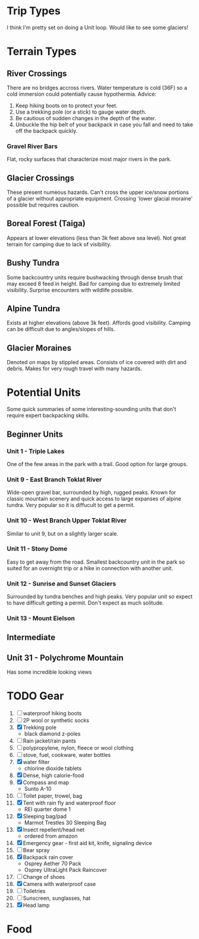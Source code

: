* Trip Types
  I think I'm pretty set on doing a Unit loop. Would like to see some glaciers!
* Terrain Types
** River Crossings
   There are no bridges accross rivers. Water temperature is cold (36F) so a
   cold immersion could potentially cause hypothermia.
   Advice:
   1. Keep hiking boots on to protect your feet.
   2. Use a trekking pole (or a stick) to gauge water depth.
   3. Be cautious of sudden changes in the depth of the water.
   4. Unbuckle the hip belt of your backpack in case you fall and need to
      take off the backpack quickly.
*** Gravel River Bars
    Flat, rocky surfaces that characterize most major rivers in the park.
** Glacier Crossings
   These present numeous hazards. Can't cross the upper ice/snow portions of a
   glacier without appropriate equipment. Crossing 'lower glacial moraine'
   possible but requires caution.
** Boreal Forest (Taiga)
   Appears at lower elevations (less than 3k feet above sea level). Not great
   terrain for camping due to lack of visibility.
** Bushy Tundra
   Some backcountry units require bushwacking through dense brush that may
   exceed 6 feed in height. Bad for camping due to extremely limited visibility.
   Surprise encounters with wildlife possible.
** Alpine Tundra
   Exists at higher elevations (above 3k feet). Affords good visibility. Camping
   can be difficult due to angles/slopes of hills.
** Glacier Moraines
   Denoted on maps by stippled areas. Consists of ice covered with dirt and
   debris. Makes for very rough travel with many hazards.
* Potential Units
  Some quick summaries of some interesting-sounding units that don't require
  expert backpacking skills.
** Beginner Units
*** Unit 1 - Triple Lakes
    One of the few areas in the park with a trail. Good option for large groups.
*** Unit 9 - East Branch Toklat River
    Wide-open gravel bar, surrounded by high, rugged peaks. Known for classic
    mountain scenery and quick access to large expanses of alpine tundra. Very
    popular so it is diffucult to get a permit.
*** Unit 10 - West Branch Upper Toklat River
    Similar to unit 9, but on a slightly larger scale.
*** Unit 11 - Stony Dome
    Easy to get away from the road. Smallest backcountry unit in the park so
    suited for an overnight trip or a hike in connection with another unit.
*** Unit 12 - Sunrise and Sunset Glaciers
    Surrounded by tundra benches and high peaks. Very popular unit so expect
    to have difficult getting a permit. Don't expect as much solitude.
*** Unit 13 - Mount Eielson
** Intermediate
** Unit 31 - Polychrome Mountain
   Has some incredible looking views
* TODO Gear
1. [ ] waterproof hiking boots
2. [ ] 2P wool or synthetic socks
3. [X] Trekking pole
   - black diamond z-poles
4. [ ] Rain jacket/rain pants
5. [ ] polypropylene, nylon, fleece or wool clothing
6. [ ] stove, fuel, cookware, water bottles
7. [X] water filter
   - chlorine dioxide tablets
8. [X] Dense, high calorie-food
9. [X] Compass and map
   - Sunto A-10
10. [ ] Toilet paper, trowel, bag
11. [X] Tent with rain fly and waterproof floor
    - REI quarter dome 1
12. [X] Sleeping bag/pad
    - Marmot Trestles 30 Sleeping Bag
13. [X] Insect repellent/head net
    - ordered from amazon
14. [X] Emergency gear - first aid kit, knife, signaling device
15. [ ] Bear spray
16. [X] Backpack rain cover
    - Osprey Aether 70 Pack
    - Osprey UltraLight Pack Raincover
17. [ ] Change of shoes
18. [X] Camera with waterproof case
19. [ ] Toiletries
20. [ ] Sunscreen, sunglasses, hat
21. [X] Head lamp
* Food
